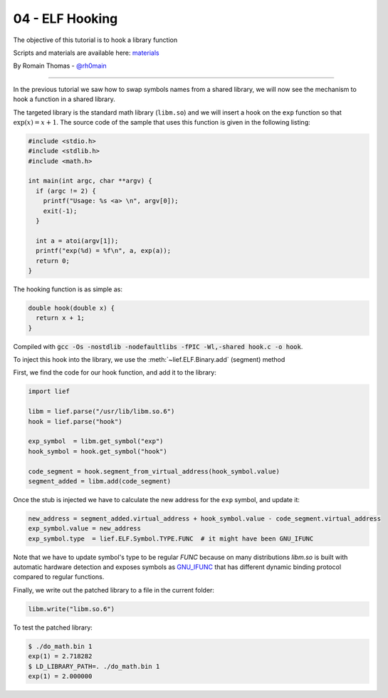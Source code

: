 04 - ELF Hooking
----------------

The objective of this tutorial is to hook a library function

Scripts and materials are available here: `materials <https://github.com/lief-project/tutorials/tree/master/04_ELF_hooking>`_

By Romain Thomas - `@rh0main <https://twitter.com/rh0main>`_

------

In the previous tutorial we saw how to swap symbols names from a shared library, we will now see the mechanism to hook a function in a shared library.

The targeted library is the standard math library (``libm.so``) and we will insert a hook on the ``exp`` function so that :math:`\exp(x) = x + 1`. The source code of the sample that uses this function is given in the following listing:

.. code-block:: cpp

  #include <stdio.h>
  #include <stdlib.h>
  #include <math.h>

  int main(int argc, char **argv) {
    if (argc != 2) {
      printf("Usage: %s <a> \n", argv[0]);
      exit(-1);
    }

    int a = atoi(argv[1]);
    printf("exp(%d) = %f\n", a, exp(a));
    return 0;
  }


The hooking function is as simple as:

.. code-block:: cpp

  double hook(double x) {
    return x + 1;
  }

Compiled with :code:`gcc -Os -nostdlib -nodefaultlibs -fPIC -Wl,-shared hook.c -o hook`.

To inject this hook into the library, we use the :meth:`~lief.ELF.Binary.add` (segment) method

.. automethod:: lief.ELF.Binary.add
  :noindex:

First, we find the code for our hook function, and add it to the library:

.. code-block:: python

  import lief

  libm = lief.parse("/usr/lib/libm.so.6")
  hook = lief.parse("hook")

  exp_symbol  = libm.get_symbol("exp")
  hook_symbol = hook.get_symbol("hook")

  code_segment = hook.segment_from_virtual_address(hook_symbol.value)
  segment_added = libm.add(code_segment)

Once the stub is injected we have to calculate the new address for the ``exp`` symbol, and update it:

.. code-block:: python

  new_address = segment_added.virtual_address + hook_symbol.value - code_segment.virtual_address
  exp_symbol.value = new_address
  exp_symbol.type  = lief.ELF.Symbol.TYPE.FUNC  # it might have been GNU_IFUNC

Note that we have to update symbol's type to be regular `FUNC` because on many
distributions `libm.so` is built with automatic hardware detection and exposes
symbols as `GNU_IFUNC`__ that has different dynamic binding protocol compared
to regular functions.

__ https://sourceware.org/glibc/wiki/GNU_IFUNC

Finally, we write out the patched library to a file in the current folder:

.. code-block:: python

  libm.write("libm.so.6")

To test the patched library:

.. code-block:: console

  $ ./do_math.bin 1
  exp(1) = 2.718282
  $ LD_LIBRARY_PATH=. ./do_math.bin 1
  exp(1) = 2.000000




